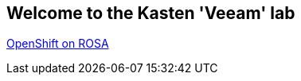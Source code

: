 == Welcome to the Kasten 'Veeam' lab

link:https://github.com/emcon33/Virtualization-on-ROSA[OpenShift on ROSA]
